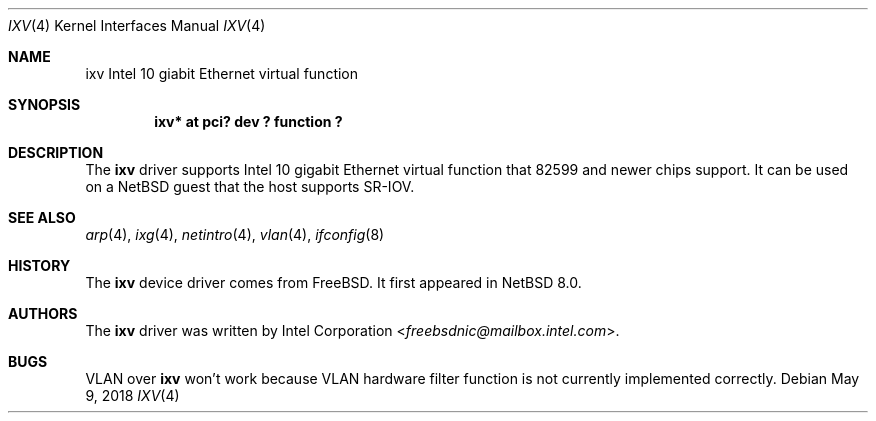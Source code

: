.\"	$NetBSD: ixv.4,v 1.1 2018/05/09 05:59:28 msaitoh Exp $
.\"
.\" Copyright (c) 2018 The NetBSD Foundation, Inc.
.\" All rights reserved.
.\"
.\" This code is derived from software contributed to The NetBSD Foundation
.\" by Masanobu SAITOH.
.\"
.\" Redistribution and use in source and binary forms, with or without
.\" modification, are permitted provided that the following conditions
.\" are met:
.\" 1. Redistributions of source code must retain the above copyright
.\"    notice, this list of conditions and the following disclaimer.
.\" 2. Redistributions in binary form must reproduce the above copyright
.\"    notice, this list of conditions and the following disclaimer in the
.\"    documentation and/or other materials provided with the distribution.
.\"
.\" THIS SOFTWARE IS PROVIDED BY THE NETBSD FOUNDATION, INC. AND CONTRIBUTORS
.\" ``AS IS'' AND ANY EXPRESS OR IMPLIED WARRANTIES, INCLUDING, BUT NOT LIMITED
.\" TO, THE IMPLIED WARRANTIES OF MERCHANTABILITY AND FITNESS FOR A PARTICULAR
.\" PURPOSE ARE DISCLAIMED.  IN NO EVENT SHALL THE FOUNDATION OR CONTRIBUTORS
.\" BE LIABLE FOR ANY DIRECT, INDIRECT, INCIDENTAL, SPECIAL, EXEMPLARY, OR
.\" CONSEQUENTIAL DAMAGES (INCLUDING, BUT NOT LIMITED TO, PROCUREMENT OF
.\" SUBSTITUTE GOODS OR SERVICES; LOSS OF USE, DATA, OR PROFITS; OR BUSINESS
.\" INTERRUPTION) HOWEVER CAUSED AND ON ANY THEORY OF LIABILITY, WHETHER IN
.\" CONTRACT, STRICT LIABILITY, OR TORT (INCLUDING NEGLIGENCE OR OTHERWISE)
.\" ARISING IN ANY WAY OUT OF THE USE OF THIS SOFTWARE, EVEN IF ADVISED OF THE
.\" POSSIBILITY OF SUCH DAMAGE.
.\"
.Dd May 9, 2018
.Dt IXV 4
.Os
.Sh NAME
.Nm ixv
Intel 10 giabit Ethernet virtual function
.Sh SYNOPSIS
.Cd "ixv* at pci? dev ? function ?"
.Sh DESCRIPTION
The
.Nm
driver supports Intel 10 gigabit Ethernet virtual function that 82599 and
newer chips support.
It can be used on a NetBSD guest that the host supports SR-IOV.
.Sh SEE ALSO
.Xr arp 4 ,
.Xr ixg 4 ,
.Xr netintro 4 ,
.Xr vlan 4 ,
.Xr ifconfig 8
.Sh HISTORY
The
.Nm
device driver comes from
.Fx .
It first appeared in
.Nx 8.0 .
.Sh AUTHORS
The
.Nm
driver was written by
.An Intel Corporation Aq Mt freebsdnic@mailbox.intel.com .
.Sh BUGS
VLAN over
.Nm
won't work because VLAN hardware filter function is not currently implemented
correctly.
